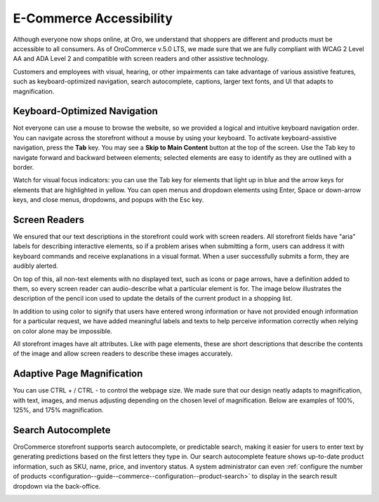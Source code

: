 .. _accessibility-concept-guide:

E-Commerce Accessibility
========================

Although everyone now shops online, at Oro, we understand that shoppers are different and products must be accessible to all consumers. As of OroCommerce v.5.0 LTS, we made sure that we are fully compliant with WCAG 2 Level AA and ADA Level 2 and compatible with screen readers and other assistive technology.

Customers and employees with visual, hearing, or other impairments can take advantage of various assistive features, such as keyboard-optimized navigation, search autocomplete, captions, larger text fonts, and UI that adapts to magnification.

Keyboard-Optimized Navigation
-----------------------------

Not everyone can use a mouse to browse the website, so we provided a logical and intuitive keyboard navigation order. You can navigate across the storefront without a mouse by using your keyboard. To activate keyboard-assistive navigation, press the **Tab** key. You may see a **Skip to Main Content** button at the top of the screen. Use the Tab key to navigate forward and backward between elements; selected elements are easy to identify as they are outlined with a border.

.. image:: /user/img/concept-guides/accessibility/skip-to-main-content.png
   :alt: Button Skip to Main Content that appears when you click TAB for the first time and initiate assistive keyboard navigation

Watch for visual focus indicators: you can use the Tab key for elements that light up in blue and the arrow keys for elements that are highlighted in yellow. You can open menus and dropdown elements using Enter, Space or down-arrow keys, and close menus, dropdowns, and popups with the Esc key.

.. image:: /user/img/concept-guides/accessibility/blue-tab_yellow-arrows.png
   :alt: Blue for tab element vs yellow for arrows

Screen Readers
--------------

We ensured that our text descriptions in the storefront could work with screen readers. All storefront fields have "aria" labels for describing interactive elements, so if a problem arises when submitting a form, users can address it with keyboard commands and receive explanations in a visual format. When a user successfully submits a form, they are audibly alerted.

On top of this, all non-text elements with no displayed text, such as icons or page arrows, have a definition added to them, so every screen reader can audio-describe what a particular element is for. The image below illustrates the description of the pencil icon used to update the details of the current product in a shopping list.

.. image:: /user/img/concept-guides/accessibility/element-description-screenreaders.png
   :alt: Description for a pencil icon for screenreaders

In addition to using color to signify that users have entered wrong information or have not provided enough information for a particular request, we have added meaningful labels and texts to help perceive information correctly when relying on color alone may be impossible.

.. image:: /user/img/concept-guides/accessibility/error-fields-meaningful-text.png
   :alt: Fields a visually highlighted with an error message underneath

All storefront images have alt attributes. Like with page elements, these are short descriptions that describe the contents of the image and allow screen readers to describe these images accurately.

.. image:: /user/img/concept-guides/accessibility/alt-images.png
   :alt: Images have alt attributes with descriptions of the contents of the image

Adaptive Page Magnification
---------------------------

You can use CTRL + / CTRL - to control the webpage size. We made sure that our design neatly adapts to magnification, with text, images, and menus adjusting depending on the chosen level of magnification. Below are examples of 100%, 125%, and 175% magnification.

.. image:: /user/img/concept-guides/accessibility/zoom.png
   :alt: 100%, 125% and 175% page magnification


Search Autocomplete
-------------------

OroCommerce storefront supports search autocomplete, or predictable search, making it easier for users to enter text by generating predictions based on the first letters they type in. Our search autocomplete feature shows up-to-date product information, such as SKU, name, price, and inventory status. A system administrator can even :ref:`configure the number of products <configuration--guide--commerce--configuration--product-search>` to display in the search result dropdown via the back-office.

.. image:: /user/img/concept-guides/accessibility/autocomplete.gif
   :alt: Illustration of predictable search in the storefront
